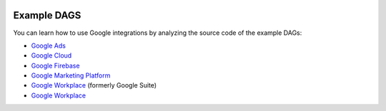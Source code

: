  .. Licensed to the Apache Software Foundation (ASF) under one
    or more contributor license agreements.  See the NOTICE file
    distributed with this work for additional information
    regarding copyright ownership.  The ASF licenses this file
    to you under the Apache License, Version 2.0 (the
    "License"); you may not use this file except in compliance
    with the License.  You may obtain a copy of the License at

 ..   http://www.apache.org/licenses/LICENSE-2.0

 .. Unless required by applicable law or agreed to in writing,
    software distributed under the License is distributed on an
    "AS IS" BASIS, WITHOUT WARRANTIES OR CONDITIONS OF ANY
    KIND, either express or implied.  See the License for the
    specific language governing permissions and limitations
    under the License.

Example DAGS
============

You can learn how to use Google integrations by analyzing the source code of the example DAGs:

* `Google Ads <https://github.com/apache/airflow/tree/master/airflow/providers/google/ads/example_dags>`__
* `Google Cloud <https://github.com/apache/airflow/tree/master/airflow/providers/google/cloud/example_dags>`__
* `Google Firebase <https://github.com/apache/airflow/tree/master/airflow/providers/google/firebase/example_dags>`__
* `Google Marketing Platform <https://github.com/apache/airflow/tree/master/airflow/providers/google/marketing_platform/example_dags>`__
* `Google Workplace <https://github.com/apache/airflow/tree/master/airflow/providers/google/suite/example_dags>`__ (formerly Google Suite)
* `Google Workplace <https://github.com/apache/airflow/tree/master/airflow/providers/google/leveldb/example_dags>`__
